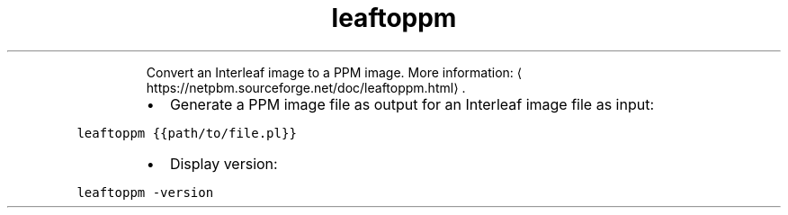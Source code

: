 .TH leaftoppm
.PP
.RS
Convert an Interleaf image to a PPM image.
More information: \[la]https://netpbm.sourceforge.net/doc/leaftoppm.html\[ra]\&.
.RE
.RS
.IP \(bu 2
Generate a PPM image file as output for an Interleaf image file as input:
.RE
.PP
\fB\fCleaftoppm {{path/to/file.pl}}\fR
.RS
.IP \(bu 2
Display version:
.RE
.PP
\fB\fCleaftoppm \-version\fR
